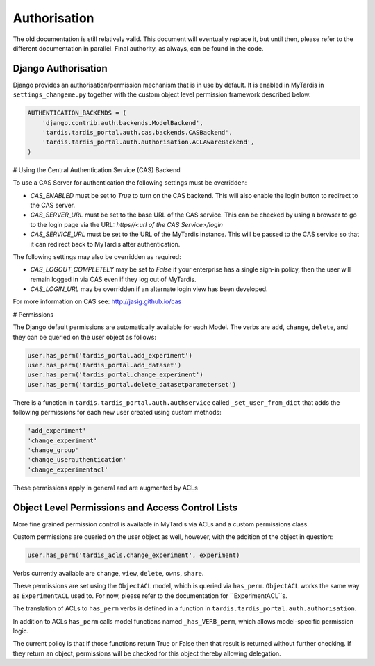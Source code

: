 ===============
 Authorisation
===============

The old documentation is still relatively valid. This document will eventually
replace it, but until then, please refer to the different documentation in
parallel. Final authority, as always, can be found in the code.

Django Authorisation
====================

Django provides an authorisation/permission mechanism that is in use by
default.  It is enabled in MyTardis in ``settings_changeme.py`` together with
the custom object level permission framework described below.

.. code-block:: python

    AUTHENTICATION_BACKENDS = (
        'django.contrib.auth.backends.ModelBackend',
        'tardis.tardis_portal.auth.cas.backends.CASBackend',
    	'tardis.tardis_portal.auth.authorisation.ACLAwareBackend',
    )

# Using the Central Authentication Service (CAS) Backend

To use a CAS Server for authentication the following settings must be overridden:

.. code-block:: python
	CAS_ENABLED = True
	CAS_SERVER_URL = 'https//<url of the CAS Service>/'
	CAS_SERVICE_URL = 'http://<url of the tardis instance>/'


* `CAS_ENABLED` must be set to `True` to turn on the CAS backend. This will also
  enable the login button to redirect to the CAS server. 

* `CAS_SERVER_URL` must be set to the base URL of the CAS service. This can be 
  checked by using a browser to go to the login page via the URL: 
  `https//<url of the CAS Service>/login`

* `CAS_SERVICE_URL` must be set to the URL of the MyTardis instance. This will
  be passed to the CAS service so that it can redirect back to MyTardis after 
  authentication.

The following settings may also be overridden as required:

.. code-block:: python
	CAS_LOGOUT_COMPLETELY = True
	CAS_LOGIN_URL = '/cas/login/'

* `CAS_LOGOUT_COMPLETELY` may be set to `False` if your enterprise has a single 
  sign-in policy, then the user will remain logged in via CAS even if they log 
  out of MyTardis.

* `CAS_LOGIN_URL` may be overridden if an alternate login view has been developed.

For more information on CAS see: http://jasig.github.io/cas    

# Permissions

The Django default permissions are automatically available for each Model.
The verbs are ``add``, ``change``, ``delete``, and they can be queried on the
user object as follows:

.. code-block:: python

   user.has_perm('tardis_portal.add_experiment')
   user.has_perm('tardis_portal.add_dataset')
   user.has_perm('tardis_portal.change_experiment')
   user.has_perm('tardis_portal.delete_datasetparameterset')

There is a function in ``tardis.tardis_portal.auth.authservice`` called
``_set_user_from_dict`` that adds the following permissions for each new user
created using custom methods:

.. code-block:: python

   'add_experiment'
   'change_experiment'
   'change_group'
   'change_userauthentication'
   'change_experimentacl'

These permissions apply in general and are augmented by ACLs

Object Level Permissions and Access Control Lists
=================================================

More fine grained permission control is available in MyTardis via ACLs and a
custom permissions class.

Custom permissions are queried on the user object as well, however, with the
addition of the object in question:

.. code-block:: python

   user.has_perm('tardis_acls.change_experiment', experiment)

Verbs currently available are ``change``, ``view``, ``delete``, ``owns``,
``share``.

These permissions are set using the ``ObjectACL`` model, which is queried via
``has_perm``. ``ObjectACL`` works the same way as ``ExperimentACL`` used
to. For now, please refer to the documentation for ``ExperimentACL``s.

The translation of ACLs to ``has_perm`` verbs is defined in a function in
``tardis.tardis_portal.auth.authorisation``.

In addition to ACLs ``has_perm`` calls model functions named
``_has_VERB_perm``, which allows model-specific permission logic.

The current policy is that if those functions return True or False then that
result is returned without further checking. If they return an object,
permissions will be checked for this object thereby allowing delegation.
